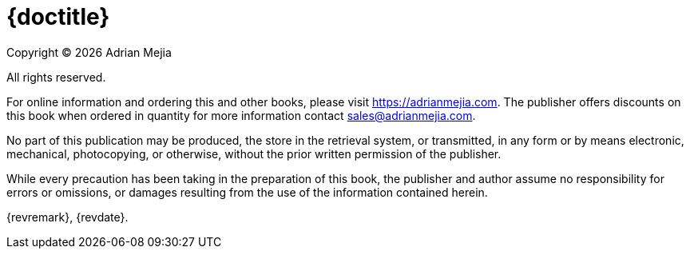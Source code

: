 [colophon#colophon%nonfacing]
= {doctitle}

Copyright © {docyear} Adrian Mejia

All rights reserved.

For online information and ordering this and other books, please visit https://adrianmejia.com. The publisher offers discounts on this book when ordered in quantity for more information contact sales@adrianmejia.com.

No part of this publication may be produced, the store in the retrieval system, or transmitted, in any form or by means electronic, mechanical, photocopying, or otherwise, without the prior written permission of the publisher.

While every precaution has been taking in the preparation of this book, the publisher and author assume no responsibility for errors or omissions, or damages resulting from the use of the information contained herein.

{revremark}, {revdate}.

